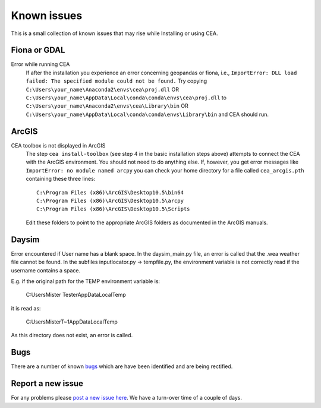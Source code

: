 Known issues
============

This is a small collection of known issues that may rise while Installing or using CEA.

Fiona or GDAL
--------------

Error while running CEA
    If after the installation you experience an error concerning geopandas or fiona, i.e.,
    ``ImportError: DLL load failed: The specified module could not be found.``
    Try copying ``C:\Users\your_name\Anaconda2\envs\cea\proj.dll`` OR
    ``C:\Users\your_name\AppData\Local\conda\conda\envs\cea\proj.dll`` to
    ``C:\Users\your_name\Anaconda2\envs\cea\Library\bin`` OR
    ``C:\Users\your_name\AppData\Local\conda\conda\envs\Library\bin`` and CEA should run.


ArcGIS
------

CEA toolbox is not displayed in ArcGIS
    The step ``cea install-toolbox`` (see step 4 in the basic installation steps above) attempts to connect the CEA with
    the ArcGIS environment. You should not need to do anything else. If, however, you get error messages like
    ``ImportError: no module named arcpy`` you can check your home directory
    for a file called ``cea_arcgis.pth`` containing these three lines::

        C:\Program Files (x86)\ArcGIS\Desktop10.5\bin64
        C:\Program Files (x86)\ArcGIS\Desktop10.5\arcpy
        C:\Program Files (x86)\ArcGIS\Desktop10.5\Scripts

    Edit these folders to point to the appropriate ArcGIS folders as documented in the ArcGIS manuals.


Daysim
------

Error encountered if User name has a blank space.
In the daysim_main.py file, an error is called that the .wea weather file cannot be found.
In the subfiles inputlocator.py -> tempfile.py, the environment variable is not correctly read if the username
contains a space.

E.g. if the original path for the TEMP environment variable is:

    C:\Users\Mister Tester\AppData\Local\Temp

it is read as:

    C:\Users\MisterT~1\AppData\Local\Temp

As this directory does not exist, an error is called.

Bugs
----

There are a number of known `bugs <https://github.com/architecture-building-systems/CityEnergyAnalyst/labels/bug>`__
which are have been identified and are being rectified.

Report a new issue
------------------

For any problems please `post a new issue here <https://github.com/architecture-building-systems/CityEnergyAnalyst/issues>`__.
We have a turn-over time of a couple of days.

